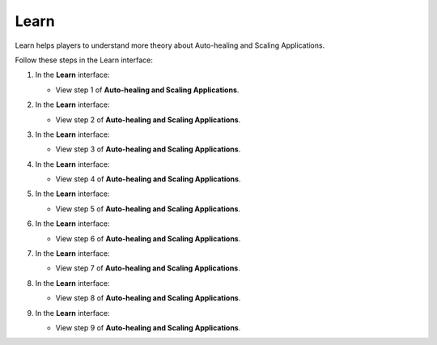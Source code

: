 .. _a11_learn:

=====
Learn
=====

Learn helps players to understand more theory about Auto-healing and Scaling Applications.

Follow these steps in the Learn interface:

#. In the **Learn** interface:

   * View step 1 of **Auto-healing and Scaling Applications**.

   .. image:: pictures/0001-learn-A11.png
      :alt: Learn interface showing step 1 of Auto-healing and Scaling Applications.
      :align: center
      :width: 600px

#. In the **Learn** interface:

   * View step 2 of **Auto-healing and Scaling Applications**.

   .. image:: pictures/0002-learn-A11.png
      :alt: Learn interface showing step 2 of Auto-healing and Scaling Applications.
      :align: center
      :width: 600px

#. In the **Learn** interface:

   * View step 3 of **Auto-healing and Scaling Applications**.

   .. image:: pictures/0003-learn-A11.png
      :alt: Learn interface showing step 3 of Auto-healing and Scaling Applications.
      :align: center
      :width: 600px

#. In the **Learn** interface:

   * View step 4 of **Auto-healing and Scaling Applications**.

   .. image:: pictures/0004-learn-A11.png
      :alt: Learn interface showing step 4 of Auto-healing and Scaling Applications.
      :align: center
      :width: 600px

#. In the **Learn** interface:

   * View step 5 of **Auto-healing and Scaling Applications**.

   .. image:: pictures/0005-learn-A11.png
      :alt: Learn interface showing step 5 of Auto-healing and Scaling Applications.
      :align: center
      :width: 600px

#. In the **Learn** interface:

   * View step 6 of **Auto-healing and Scaling Applications**.

   .. image:: pictures/0006-learn-A11.png
      :alt: Learn interface showing step 6 of Auto-healing and Scaling Applications.
      :align: center
      :width: 600px

#. In the **Learn** interface:

   * View step 7 of **Auto-healing and Scaling Applications**.

   .. image:: pictures/0007-learn-A11.png
      :alt: Learn interface showing step 7 of Auto-healing and Scaling Applications.
      :align: center
      :width: 600px

#. In the **Learn** interface:

   * View step 8 of **Auto-healing and Scaling Applications**.

   .. image:: pictures/0008-learn-A11.png
      :alt: Learn interface showing step 8 of Auto-healing and Scaling Applications.
      :align: center
      :width: 600px

#. In the **Learn** interface:

   * View step 9 of **Auto-healing and Scaling Applications**.

   .. image:: pictures/0009-learn-A11.png
      :alt: Learn interface showing step 9 of Auto-healing and Scaling Applications.
      :align: center
      :width: 600px
